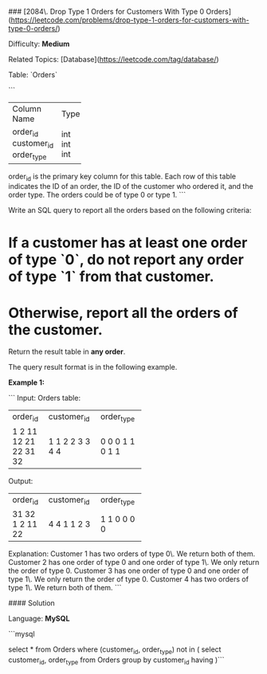 ### [2084\. Drop Type 1 Orders for Customers With Type 0 Orders](https://leetcode.com/problems/drop-type-1-orders-for-customers-with-type-0-orders/)

Difficulty: **Medium**  

Related Topics: [Database](https://leetcode.com/tag/database/)


Table: `Orders`

```
+-------------+------+
| Column Name | Type |
+-------------+------+
| order_id    | int  | 
| customer_id | int  |
| order_type  | int  | 
+-------------+------+
order_id is the primary key column for this table.
Each row of this table indicates the ID of an order, the ID of the customer who ordered it, and the order type.
The orders could be of type 0 or type 1.
```

Write an SQL query to report all the orders based on the following criteria:

*   If a customer has **at least one** order of type `0`, do **not** report any order of type `1` from that customer.
*   Otherwise, report all the orders of the customer.

Return the result table in **any order**.

The query result format is in the following example.

**Example 1:**

```
Input: 
Orders table:
+----------+-------------+------------+
| order_id | customer_id | order_type |
+----------+-------------+------------+
| 1        | 1           | 0          |
| 2        | 1           | 0          |
| 11       | 2           | 0          |
| 12       | 2           | 1          |
| 21       | 3           | 1          |
| 22       | 3           | 0          |
| 31       | 4           | 1          |
| 32       | 4           | 1          |
+----------+-------------+------------+
Output: 
+----------+-------------+------------+
| order_id | customer_id | order_type |
+----------+-------------+------------+
| 31       | 4           | 1          |
| 32       | 4           | 1          |
| 1        | 1           | 0          |
| 2        | 1           | 0          |
| 11       | 2           | 0          |
| 22       | 3           | 0          |
+----------+-------------+------------+
Explanation: 
Customer 1 has two orders of type 0\. We return both of them.
Customer 2 has one order of type 0 and one order of type 1\. We only return the order of type 0.
Customer 3 has one order of type 0 and one order of type 1\. We only return the order of type 0.
Customer 4 has two orders of type 1\. We return both of them.
```


#### Solution

Language: **MySQL**

```mysql
# Write your MySQL query statement below
select * 
from Orders
where (customer_id, order_type) not in
(
select customer_id, order_type
from Orders
group by customer_id
having )
​
​
```
